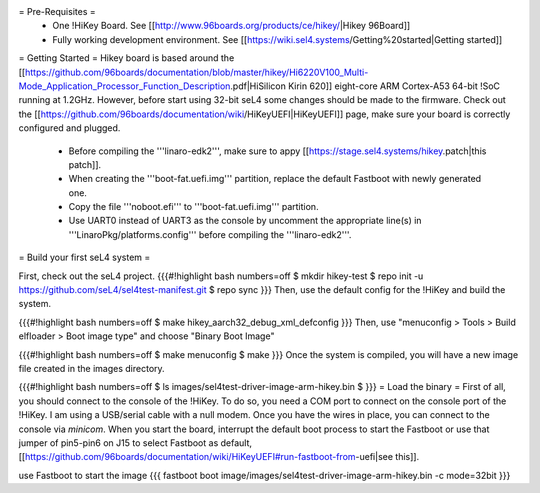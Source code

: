 = Pre-Requisites =
 * One !HiKey Board. See [[http://www.96boards.org/products/ce/hikey/|Hikey 96Board]]
 * Fully working development environment. See [[https://wiki.sel4.systems/Getting%20started|Getting started]]

= Getting Started =
Hikey board is based around the [[https://github.com/96boards/documentation/blob/master/hikey/Hi6220V100_Multi-Mode_Application_Processor_Function_Description.pdf|HiSilicon Kirin 620]] eight-core ARM Cortex-A53 64-bit !SoC running at 1.2GHz. However, before start using 32-bit seL4 some changes should be made to the firmware. Check out the [[https://github.com/96boards/documentation/wiki/HiKeyUEFI|HiKeyUEFI]] page, make sure your board is correctly configured and plugged.

 * Before compiling the '''linaro-edk2''', make sure to appy [[https://stage.sel4.systems/hikey.patch|this patch]].
 * When creating the '''boot-fat.uefi.img''' partition, replace the default Fastboot with newly generated one.
 * Copy the file '''noboot.efi''' to '''boot-fat.uefi.img''' partition.
 * Use UART0 instead of UART3 as the console by uncomment the appropriate line(s) in '''LinaroPkg/platforms.config''' before compiling the '''linaro-edk2'''.

= Build your first seL4 system =

First, check out the seL4 project.
{{{#!highlight bash numbers=off
$ mkdir hikey-test
$ repo init -u https://github.com/seL4/sel4test-manifest.git
$ repo sync
}}}
Then, use the default config for the !HiKey and build the system.

{{{#!highlight bash numbers=off
$ make hikey_aarch32_debug_xml_defconfig
}}}
Then, use "menuconfig > Tools > Build elfloader > Boot image type" and choose "Binary Boot Image"

{{{#!highlight bash numbers=off
$ make menuconfig
$ make
}}}
Once the system is compiled, you will have a new image file created in the images directory.

{{{#!highlight bash numbers=off
$ ls
images/sel4test-driver-image-arm-hikey.bin
$
}}}
= Load the binary =
First of all, you should connect to the console of the !HiKey. To do so, you need a COM port to connect on the console port of the !HiKey. I am using a USB/serial cable with a null modem. Once you have the wires in place, you can connect to the console via `minicom`. When you start the board, interrupt the default boot process to start the Fastboot or use that jumper of pin5-pin6 on J15 to select Fastboot as default, [[https://github.com/96boards/documentation/wiki/HiKeyUEFI#run-fastboot-from-uefi|see this]].

use Fastboot to start the image
{{{
fastboot boot image/images/sel4test-driver-image-arm-hikey.bin -c mode=32bit
}}}
